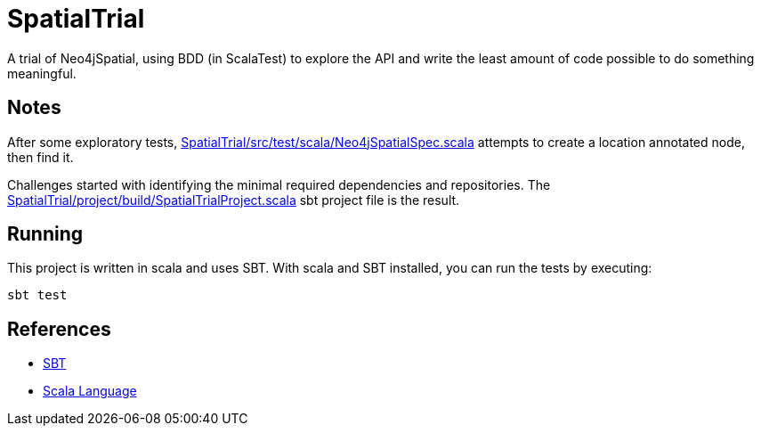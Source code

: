 SpatialTrial
============

A trial of Neo4jSpatial, using BDD (in ScalaTest) to explore the API and write
the least amount of code possible to do something meaningful.

Notes
-----

After some exploratory tests, link:SpatialTrial/src/test/scala/Neo4jSpatialSpec.scala[]
attempts to create a location annotated node, then find it.

Challenges started with identifying the minimal required dependencies and
repositories. The link:SpatialTrial/project/build/SpatialTrialProject.scala[]
sbt project file is the result. 

Running
-------

This project is written in scala and uses SBT. With scala and SBT installed,
you can run the tests by executing:

[source,bash]
----
sbt test
----

References
----------

* http://code.google.com/p/simple-build-tool/[SBT]
* http://www.scala-lang.org/[Scala Language]

